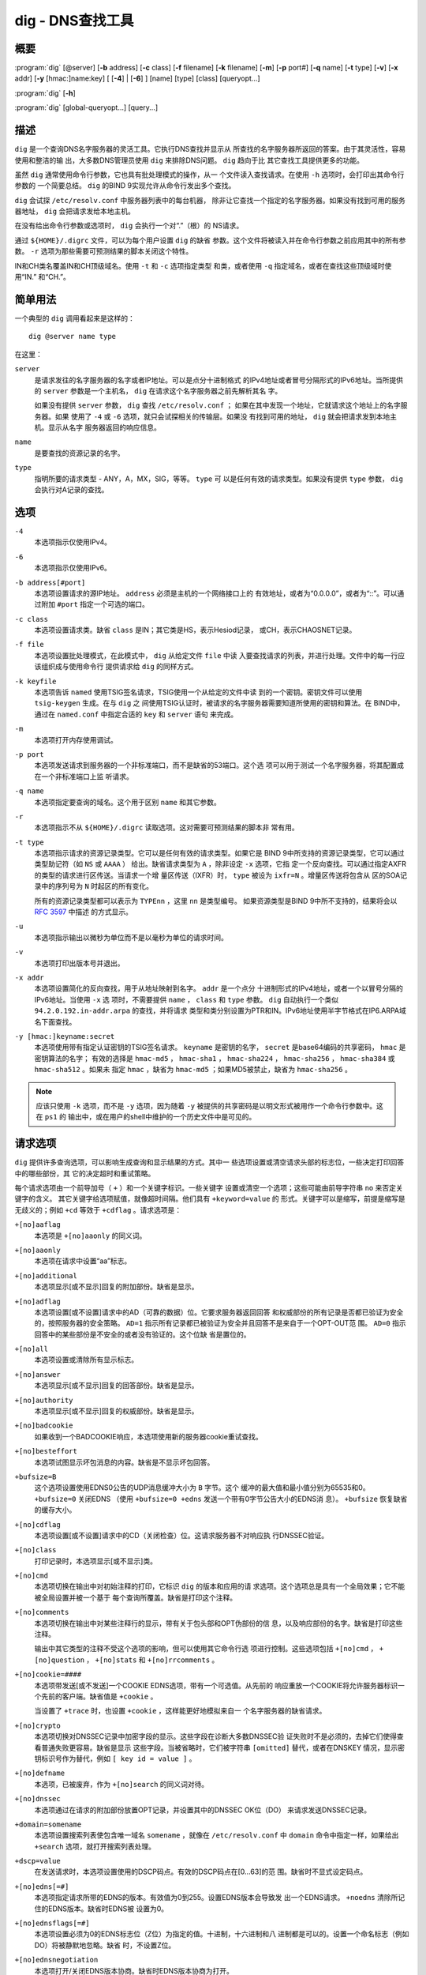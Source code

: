 .. 
   Copyright (C) Internet Systems Consortium, Inc. ("ISC")
   
   This Source Code Form is subject to the terms of the Mozilla Public
   License, v. 2.0. If a copy of the MPL was not distributed with this
   file, you can obtain one at https://mozilla.org/MPL/2.0/.
   
   See the COPYRIGHT file distributed with this work for additional
   information regarding copyright ownership.

..
   Copyright (C) Internet Systems Consortium, Inc. ("ISC")

   This Source Code Form is subject to the terms of the Mozilla Public
   License, v. 2.0. If a copy of the MPL was not distributed with this
   file, You can obtain one at http://mozilla.org/MPL/2.0/.

   See the COPYRIGHT file distributed with this work for additional
   information regarding copyright ownership.


.. highlight: console

.. _man_dig:

dig - DNS查找工具
------------------

概要
~~~~~~~~
:program:`dig` [@server] [**-b** address] [**-c** class] [**-f** filename] [**-k** filename] [**-m**] [**-p** port#] [**-q** name] [**-t** type] [**-v**] [**-x** addr] [**-y** [hmac:]name:key] [ [**-4**] | [**-6**] ] [name] [type] [class] [queryopt...]

:program:`dig` [**-h**]

:program:`dig` [global-queryopt...] [query...]

描述
~~~~~~~~~~~

``dig`` 是一个查询DNS名字服务器的灵活工具。它执行DNS查找并显示从
所查找的名字服务器所返回的答案。由于其灵活性，容易使用和整洁的输
出，大多数DNS管理员使用 ``dig`` 来排除DNS问题。 ``dig`` 趋向于比
其它查找工具提供更多的功能。

虽然 ``dig`` 通常使用命令行参数，它也具有批处理模式的操作，从一
个文件读入查找请求。在使用 ``-h`` 选项时，会打印出其命令行参数的
一个简要总结。 ``dig`` 的BIND 9实现允许从命令行发出多个查找。

``dig`` 会试探 ``/etc/resolv.conf`` 中服务器列表中的每台机器，
除非让它查找一个指定的名字服务器。如果没有找到可用的服务器地址，
``dig`` 会把请求发给本地主机。

在没有给出命令行参数或选项时， ``dig`` 会执行一个对“.”（根）的
NS请求。

通过 ``${HOME}/.digrc`` 文件，可以为每个用户设置 ``dig`` 的缺省
参数。这个文件将被读入并在命令行参数之前应用其中的所有参数。
``-r`` 选项为那些需要可预测结果的脚本关闭这个特性。

IN和CH类名覆盖IN和CH顶级域名。使用 ``-t`` 和 ``-c`` 选项指定类型
和类，或者使用 ``-q`` 指定域名，或者在查找这些顶级域时使用“IN.”
和“CH.”。

简单用法
~~~~~~~~~~~~

一个典型的 ``dig`` 调用看起来是这样的：

::

    dig @server name type

在这里：

``server``
   是请求发往的名字服务器的名字或者IP地址。可以是点分十进制格式
   的IPv4地址或者冒号分隔形式的IPv6地址。当所提供的 ``server``
   参数是一个主机名， ``dig`` 在请求这个名字服务器之前先解析其名
   字。

   如果没有提供 ``server`` 参数， ``dig`` 查找 ``/etc/resolv.conf`` ；
   如果在其中发现一个地址，它就请求这个地址上的名字服务器。如果
   使用了 ``-4`` 或 ``-6`` 选项，就只会试探相关的传输层。如果没
   有找到可用的地址， ``dig`` 就会把请求发到本地主机。显示从名字
   服务器返回的响应信息。

``name``
   是要查找的资源记录的名字。

``type``
   指明所要的请求类型 - ANY，A，MX，SIG，等等。 ``type`` 可
   以是任何有效的请求类型。如果没有提供 ``type`` 参数， ``dig``
   会执行对A记录的查找。

选项
~~~~~~~

``-4``
   本选项指示仅使用IPv4。

``-6``
   本选项指示仅使用IPv6。

``-b address[#port]``
   本选项设置请求的源IP地址。 ``address`` 必须是主机的一个网络接口上的
   有效地址，或者为“0.0.0.0”，或者为“::”。可以通过附加 ``#port``
   指定一个可选的端口。

``-c class``
   本选项设置请求类。缺省 ``class`` 是IN；其它类是HS，表示Hesiod记录，
   或CH，表示CHAOSNET记录。

``-f file``
   本选项设置批处理模式，在此模式中， ``dig`` 从给定文件 ``file`` 中读
   入要查找请求的列表，并进行处理。文件中的每一行应该组织成与使用命令行
   提供请求给 ``dig`` 的同样方式。

``-k keyfile``
   本选项告诉 ``named`` 使用TSIG签名请求，TSIG使用一个从给定的文件中读
   到的一个密钥。密钥文件可以使用 ``tsig-keygen`` 生成。在与 ``dig`` 之
   间使用TSIG认证时，被请求的名字服务器需要知道所使用的密钥和算法。在
   BIND中，通过在 ``named.conf`` 中指定合适的 ``key`` 和 ``server`` 语句
   来完成。

``-m``
   本选项打开内存使用调试。

``-p port``
   本选项发送请求到服务器的一个非标准端口，而不是缺省的53端口。这个选
   项可以用于测试一个名字服务器，将其配置成在一个非标准端口上监
   听请求。

``-q name``
   本选项指定要查询的域名。这个用于区别 ``name`` 和其它参数。

``-r``
   本选项指示不从 ``${HOME}/.digrc`` 读取选项。这对需要可预测结果的脚本非
   常有用。

``-t type``
   本选项指示请求的资源记录类型。它可以是任何有效的请求类型。如果它是
   BIND 9中所支持的资源记录类型，它可以通过类型助记符（如 ``NS`` 或
   ``AAAA`` ） 给出。缺省请求类型为 ``A`` ，除非设定 ``-x`` 选项，它指
   定一个反向查找。可以通过指定AXFR的类型的请求进行区传送。当请求一个增
   量区传送（IXFR）时， ``type`` 被设为 ``ixfr=N`` 。增量区传送将包含从
   区的SOA记录中的序列号为 ``N`` 时起区的所有变化。

   所有的资源记录类型都可以表示为 ``TYPEnn`` ，这里 ``nn`` 是类型编号。
   如果资源类型是BIND 9中所不支持的，结果将会以 :rfc:`3597` 中描述
   的方式显示。

``-u``
   本选项指示输出以微秒为单位而不是以毫秒为单位的请求时间。

``-v``
   本选项打印出版本号并退出。

``-x addr``
   本选项设置简化的反向查找，用于从地址映射到名字。 ``addr`` 是一个点分
   十进制形式的IPv4地址，或者一个以冒号分隔的IPv6地址。当使用 ``-x`` 选
   项时，不需要提供 ``name`` ， ``class`` 和 ``type`` 参数。 ``dig``
   自动执行一个类似 ``94.2.0.192.in-addr.arpa`` 的查找，并将请求
   类型和类分别设置为PTR和IN。IPv6地址使用半字节格式在IP6.ARPA域
   名下面查找。

``-y [hmac:]keyname:secret``
   本选项使用带有指定认证密钥的TSIG签名请求。 ``keyname`` 是密钥的名字，
   ``secret`` 是base64编码的共享密码， ``hmac`` 是密钥算法的名字；
   有效的选择是 ``hmac-md5`` ， ``hmac-sha1`` ， ``hmac-sha224`` ，
   ``hmac-sha256`` ， ``hmac-sha384`` 或 ``hmac-sha512`` 。如果未
   指定 ``hmac`` ，缺省为 ``hmac-md5`` ；如果MD5被禁止，缺省为
   ``hmac-sha256`` 。

.. note:: 应该只使用 ``-k`` 选项，而不是 ``-y`` 选项，因为随着 ``-y``
   被提供的共享密码是以明文形式被用作一个命令行参数中。这在 ``ps1`` 的
   输出中，或在用户的shell中维护的一个历史文件中是可见的。

请求选项
~~~~~~~~~~~~~

``dig`` 提供许多查询选项，可以影响生成查询和显示结果的方式。其中一
些选项设置或清空请求头部的标志位，一些决定打印回答中的哪些部份，其
它的决定超时和重试策略。

每个请求选项由一个前导加号（ ``+`` ）和一个关键字标识。一些关键字
设置或清空一个选项；这些可能由前导字符串 ``no`` 来否定关键字的含义。
其它关键字给选项赋值，就像超时间隔。他们具有 ``+keyword=value`` 的
形式。关键字可以是缩写，前提是缩写是无歧义的；例如 ``+cd`` 等效于
``+cdflag`` 。请求选项是：

``+[no]aaflag``
   本选项是 ``+[no]aaonly`` 的同义词。

``+[no]aaonly``
   本选项在请求中设置“aa”标志。

``+[no]additional``
   本选项显示[或不显示]回复的附加部份。缺省是显示。

``+[no]adflag``
   本选项设置[或不设置]请求中的AD（可靠的数据）位。它要求服务器返回回答
   和权威部份的所有记录是否都已验证为安全的，按照服务器的安全策略。
   ``AD=1`` 指示所有记录都已被验证为安全并且回答不是来自于一个OPT-OUT范
   围。 ``AD=0`` 指示回答中的某些部份是不安全的或者没有验证的。这个位缺
   省是置位的。

``+[no]all``
   本选项设置或清除所有显示标志。

``+[no]answer``
   本选项显示[或不显示]回复的回答部份。缺省是显示。

``+[no]authority``
   本选项显示[或不显示]回复的权威部份。缺省是显示。

``+[no]badcookie``
   如果收到一个BADCOOKIE响应，本选项使用新的服务器cookie重试查找。

``+[no]besteffort``
   本选项试图显示坏包消息的内容。缺省是不显示坏包回答。

``+bufsize=B``
   这个选项设置使用EDNS0公告的UDP消息缓冲大小为 ``B`` 字节。这个
   缓冲的最大值和最小值分别为65535和0。 ``+bufsize=0`` 关闭EDNS
   （使用 ``+bufsize=0 +edns`` 发送一个带有0字节公告大小的EDNS消
   息）。 ``+bufsize`` 恢复缺省的缓存大小。

``+[no]cdflag``
   本选项设置[或不设置]请求中的CD（关闭检查）位。这请求服务器不对响应执
   行DNSSEC验证。

``+[no]class``
   打印记录时，本选项显示[或不显示]类。

``+[no]cmd``
   本选项切换在输出中对初始注释的打印，它标识 ``dig`` 的版本和应用的请
   求选项。这个选项总是具有一个全局效果；它不能被全局设置并被一个基于
   每个查询所覆盖。缺省是打印这个注释。

``+[no]comments``
   本选项切换在输出中对某些注释行的显示，带有关于包头部和OPT伪部份的信
   息，以及响应部份的名字。缺省是打印这些注释。

   输出中其它类型的注释不受这个选项的影响，但可以使用其它命令行选
   项进行控制。这些选项包括 ``+[no]cmd`` ， ``+[no]question`` ，
   ``+[no]stats`` 和 ``+[no]rrcomments`` 。

``+[no]cookie=####``
   本选项带发送[或不发送]一个COOKIE EDNS选项，带有一个可选值。从先前的
   响应重放一个COOKIE将允许服务器标识一个先前的客户端。缺省值是
   ``+cookie`` 。

   当设置了 ``+trace`` 时，也设置 ``+cookie`` ，这样能更好地模拟来自一
   个名字服务器的缺省请求。

``+[no]crypto``
   本选项切换对DNSSEC记录中加密字段的显示。这些字段在诊断大多数DNSSEC验
   证失败时不是必须的，去掉它们使得查看普通失败更容易。缺省是显示
   这些字段。当被省略时，它们被字符串 ``[omitted]`` 替代，或者在DNSKEY
   情况，显示密钥标识号作为替代，例如 ``[ key id = value ]`` 。

``+[no]defname``
   本选项，已被废弃，作为 ``+[no]search`` 的同义词对待。

``+[no]dnssec``
   本选项通过在请求的附加部份放置OPT记录，并设置其中的DNSSEC OK位（DO）
   来请求发送DNSSEC记录。

``+domain=somename``
   本选项设置搜索列表使包含唯一域名 ``somename`` ，就像在
   ``/etc/resolv.conf`` 中 ``domain`` 命令中指定一样，如果给出
   ``+search`` 选项，就打开搜索列表处理。

``+dscp=value``
   在发送请求时，本选项设置使用的DSCP码点。有效的DSCP码点在[0...63]的范
   围。缺省时不显式设定码点。

``+[no]edns[=#]``
   本选项指定请求所带的EDNS的版本。有效值为0到255。设置EDNS版本会导致发
   出一个EDNS请求。 ``+noedns`` 清除所记住的EDNS版本。缺省时EDNS被
   设置为0。

``+[no]ednsflags[=#]``
   本选项设置必须为0的EDNS标志位（Z位）为指定的值。十进制，十六进制和八
   进制都是可以的。设置一个命名标志（例如 DO）将被静默地忽略。缺省
   时，不设置Z位。

``+[no]ednsnegotiation``
   本选项打开/关闭EDNS版本协商。缺省时EDNS版本协商为打开。

``+[no]ednsopt[=code[:value]]``
   本选项使用码点 ``code`` 和可选荷载 ``value`` 指定EDNS选项为一个十六
   进制字符串。 ``code`` 可以为一个EDNS选项名（例如， ``NSID`` 或
   ``ECS`` ）或一个任意数字值这两者之一。 ``+noednsopt`` 清除将发
   送的EDNS选项。

``+[no]expire``
   本选项发送一个EDNS过期选项。

``+[no]fail``
   本选项指示 ``named`` 如果收到了一个SERVFAIL应当试探[或不试探]下一个
   服务器。缺省是不试探下一个服务器，这与普通的存根解析器行为相反。

``+[no]header-only``
   本选项发送一个带有DNS头部但不带问题部分的请求。缺省是要添加一个问题
   部分。当设置这个选项时，请求类型和请求名被忽略。

``+[no]identify``
   在 ``+short`` 选项打开时，本选项显示[或不显示]用于补充回答的IP地址和
   端口号。如果要求短格式回答，缺省是不显示提供回答的服务器的源地址
   和端口号。

``+[no]idnin``
   本选项处理[或不处理]输入中的IDN域名。这个要求在编译时打开
   ``IDN SUPPORT`` 。

   当标准输出是一个tty时，缺省是要处理IDN输入。当 ``dig`` 输出被重定向
   到文件，管道和其它非tty文件描述符时，对IDN处理是被禁止的。

``+[no]idnout``
   本选项转换[或不转换]输出上的puny code。这要求在编译时打开
   ``IDN SUPPORT`` 。

   当标准输出是一个tty时，缺省是要处理输出的 puny code。当 ``dig`` 输出
   被重定向到文件，管道和其它非tty文件描述符时，对输出的
   puny code处理是被禁止的。

``+[no]ignore``
   本选项忽略[或不忽略]UDP响应中的截断而不用TCP重试。缺省时，要执行TCP
   重试。

``+[no]keepalive``
   本选项发送[或不发送]一个EDNS保活选项。

``+[no]keepopen``
   本选项在两次或多次请求之间保持[或不保持]TCP套接字打开，这样可以重用
   而不是每次查找时都建立一个新的TCP套接字。缺省是 ``+nokeepopen`` 。

``+[no]mapped``
   本选项允许[或不允许]使用映射的IPv4-over-IPv6地址。缺省是
   ``+mapped`` 。

``+[no]multiline``
   本选项以详细的多行格式[或非多行格式]并附带人所易读的注释打印如SOA这
   样的记录。缺省是
   将每个记录打印在一行中，以适应机器分析 ``dig`` 的输出。

``+ndots=D``
   本选项设置在 ``name`` 中必须出现的点的数目（ ``D`` ）以使其被当成绝
   对名字。缺省值是在 ``/etc/resolv.conf`` 中用 ``ndots`` 语句定义的值，
   或者为1，如果没有使用 ``ndots`` 语句。少于这个数目的点的名字会被解释
   为相对名字，如果设置了 ``+search`` ，就会在 ``/etc/resolv.conf`` 中
   的 ``search`` 或 ``domain`` 指令所列的域名中搜索。

``+[no]nsid``
   当开启时，本选项在发送一个请求时包含一个EDNS名字服务器ID请求。

``+[no]nssearch``
   在设置了这个选项时， ``dig`` 试图找到包含所查找名字的区的权威名
   字服务器并显示这个区的每个名字服务器都有的SOA记录。没有响应的服
   务器的地址也会被打印。

``+[no]onesoa``
   当开启时，本选项在执行一个AXFR时，仅打印一个（开始的）SOA记录。缺省
   是打印开始的和结尾的SOA记录。

``+[no]opcode=value``
   当开启时，本选项设置(恢复)DNS消息操作码为指定值。缺省值是QUERY（0）。

``+padding=value``
   本选项使用EDNS填充选项将请求包填充到 ``value`` 字节对齐的块。例如，
   ``+padding=32`` 使一个48字节的请求被填充到64字节。缺省的块大
   小为0，即关闭填充；最大是512。填充值一般是2的幂，例如128；然而，
   这不是硬性规定。对填充请求的响应也会被填充，但仅当请求使用TCP或
   者DNS COOKIE时。

``+[no]qr``
   本选项切换对所发出的请求消息的显示。缺省情况，不打印请求。

``+[no]question``
   本选项切换当一个回答返回时对一个请求的问题部份的显示。缺省是将问题部
   份作为一个注释打印。

``+[no]raflag``
   本选项设置[或不设置]请求中的RA（Recursion Available，递归可用）位。
   缺省是 ``+noraflag`` 。对于请求，这个位应当被服务器忽略。

``+[no]rdflag``
   本选项是 ``+[no]recurse`` 的一个同义词。

``+[no]recurse``
   本选项切换请求中的RD（期望递归）位设置。这个位缺省是置位的，意谓着
   ``dig`` 普通情况是发送递归的请求。在使用了 ``+nssearch`` 或
   ``+trace`` 选项时，递归是自动关闭的。

``+retry=T``
   本选项设置向服务器重新进行UDP请求的次数为 ``T`` 次，取代缺省的2次。
   与 ``+tries`` 不同，这个不包括初始请求。

``+[no]rrcomments``
   本选项切换在输出中显示每记录注释的状态（例如，便于人阅读的关于DNSKEY
   记录的密钥信息）。缺省是不打印记录注释，除非多行模式被激活。

``+[no]search``
   本选项使用[或不使用]在 ``resolv.conf`` 中由searchlist或者domain命令，
   如果存在，所定义的搜索列表。缺省是不使用搜索列表。

   ``resolv.conf`` 中的 ``ndots`` （缺省为1），可以被 ``+ndots`` 覆
   盖，决定名字是否被当成绝对名字，因而是否最终执行一个查找。

``+[no]short``
   本选项切换是否提供一个简洁的回答。缺省是以明细形式打印回答。这个选项
   总是具有全局效果；它不能被全局设置并被一个基于每个查询所覆盖。

``+[no]showsearch``
   本选项执行[或不执行]立即显示结果的搜索。

``+[no]sigchase``
   这个特性现在被废弃并被去掉了；使用 ``delv`` 替代。

``+split=W``
   本选项将资源记录中较长的hex-或base64-格式的字段分割为 ``W`` 个字符的
   块（ ``W`` 被向上取整到距其最近的4的倍数上）。 ``+nosplit`` 或
   ``+split=0`` 导致字段完全不被分割。缺省为56个字符，或者在多行
   模式时为44个字符。

``+[no]stats``
   本选项切换对统计的打印：请求完成的时间，响应的大小等等。缺省行为是在
   每次查询之后以一个注释打印请求统计。

``+[no]subnet=addr[/prefix-length]``
   本选项发送[或不发送]一个EDNS CLIENT-SUBNET选项，带有指定的IP地址或网
   络前缀。

   ``dig +subnet=0.0.0.0/0`` ，或简写为 ``dig +subnet=0`` ，发送
   一个EDNS client-subnet选项，附带一个空地址和一个为0的源前缀，
   它发信号给一个解析器，在解析这个请求时，必须不能使用客户端的地
   址信息。

``+[no]tcflag``
   本选项在请求中设置[或不设置]TC（TrunCation，截断）位。缺省是
   ``+notcflag`` 。对于请求，这个位应当被服务器忽略。

``+[no]tcp``
   本选项在请求名字服务器时使用[或不使用]TCP。缺省行为是使用UDP，除非一
   个类型 ``any`` 或者 ``ixfr=N`` 的查询被请求，这种情况下缺省是TCP。
   AXFR请求总是使用TCP。

``+timeout=T``
   本选项设置一个请求的超时为 ``T`` 秒。缺省超时是5秒。试图将 ``T`` 设
   置成小于1将会被静默地设置为1。

``+[no]topdown``
   这个特性与 ``dig +sigchase`` 相关，后者已过时并被去掉了。使用
   ``delv`` 替代。

``+[no]trace``
   本选项切换对从根名字服务器到要查找名字的授权路径的跟踪状态。缺省是关
   闭跟踪的。当打开跟踪时， ``dig`` 迭代发送请求来解析要查找的名
   字。它会跟随自根服务器起所给出的参考信息，显示出来自每个解析用
   到的服务器的回答。

   如果指定了 ``@server`` ，它仅影响根区名字服务区的初始请求。

   当设置了 ``+trace`` 时，也会设置 ``+dnssec`` ，来更好地模仿来自某个
   名字服务器的缺省请求。

``+tries=T``
   本选项设置向服务器进行UDP请求的重试次数为 ``T`` 次，取代缺省的3次。
   如果 ``T`` 小于或等于0，重试次数就静默地回归为1。

``+trusted-key=####``
   本选项以前指定和 ``dig +sigchase`` 一起使用的受信任密钥。这个特性
   现在已过时并被去掉了；使用 ``delv`` 替代。

``+[no]ttlid``
   本选项在打印记录时显示[或不显示]TTL。

``+[no]ttlunits``
   本选项显示[或不显示]TTL，以友好地人可读时间单位 ``s`` ， ``m`` ，
   ``h`` ， ``d`` 和 ``w`` ，分别代表秒，分，小时，天和周。隐含为
   ``+ttlid`` 。

``+[no]unexpected``
   本选项接受[或不接受]来自意外源地址的回答。缺省时， ``dig`` 将不会接
   受一个源地址不是其所请求的地址发来的响应。

``+[no]unknownformat``
   本选项以未知RR类型表示格式（ :rfc:`3597` ）打印所有RDATA。缺省是以
   类型的表示格式打印已知类型的RDATA。

``+[no]vc``
   本选项在请求名字服务器时使用[不使用]TCP。这是为 ``+[no]tcp`` 提供向
   后兼容性而使用的替换语法。 ``vc`` 表示 ``virtual circuit`` 。

``+[no]yaml``
   当开启时，本选项以一个详细的YAML格式打印响应（并且，如果使用了
   ``+qr`` ，也包括发出的请求）。

``+[no]zflag``
   本选项设置[或不设置]一个DNS请求中最后未赋值的DNS头部标志。这个标志缺
   省是关闭。

多个请求
~~~~~~~~~~~~~~~~

BIND 9的 ``dig`` 实现支持在命令行（另外还支持 ``-f`` 批文件选项
）指定多个请求。每个这样的请求可以带有自己的标志、选项和请求选项
集合。

在这种情况下，每个 ``query`` 参数代表一个上述命令行语法中的单独
请求。每个都是由标准选项和标志，待查找名字，可选的请求类型和类，以
及任何应该应用于这个请求的请求选项所组成。

也可以采用一个请求选项的全局集，它将应用到所有请求上。这些全局请
求选项必须在命令行中先于第一个名字、类、类型、选项、标志和请求选
项的元组之前。任何全局请求选项（ ``+[no]cmd`` 和 ``+[no]short``
选项除外）都可以被某个请求专用的请求选项所覆盖。例如：

::

   dig +qr www.isc.org any -x 127.0.0.1 isc.org ns +noqr

显示怎样在命令行使用 ``dig`` 完成三个查找：一个对 ``www.isc.org``
的ANY的查找，一个对127.0.0.1的反向查找和一个对 ``isc.org`` 的NS
记录的查找。应用了一个全局请求选项 ``+qr`` ，这样 ``dig`` 显示它
所进行的每个查找的初始请求。最终的请求有一个局部请求选项
``+noqr`` ，表示 ``dig`` 不会打印它在查找 ``isc.org`` 的NS记录时
的初始请求。

IDN支持
~~~~~~~~~~~

如果编译 ``dig`` 时带有IDN（internationalized domain name，国际
化域名）支持，它可以接受和显示非ASCII域名。 ``dig`` 会在发送一
个请求到DNS服务器或显示一个来自服务器的回复之前正确地转换一个域名的
字符编码。要关闭IDN支持，使用参数 ``+noidnin``
和 ``+noidnout`` ，或者定义 ``IDN_DISABLE`` 环境变量。

文件
~~~~~

``/etc/resolv.conf``

``${HOME}/.digrc``

参见
~~~~~~~~

:manpage:`delv(1)`, :manpage:`host(1)`, :manpage:`named(8)`, :manpage:`dnssec-keygen(8)`, :rfc:`1035`.

缺陷
~~~~

具有可能是太多的请求选项。
